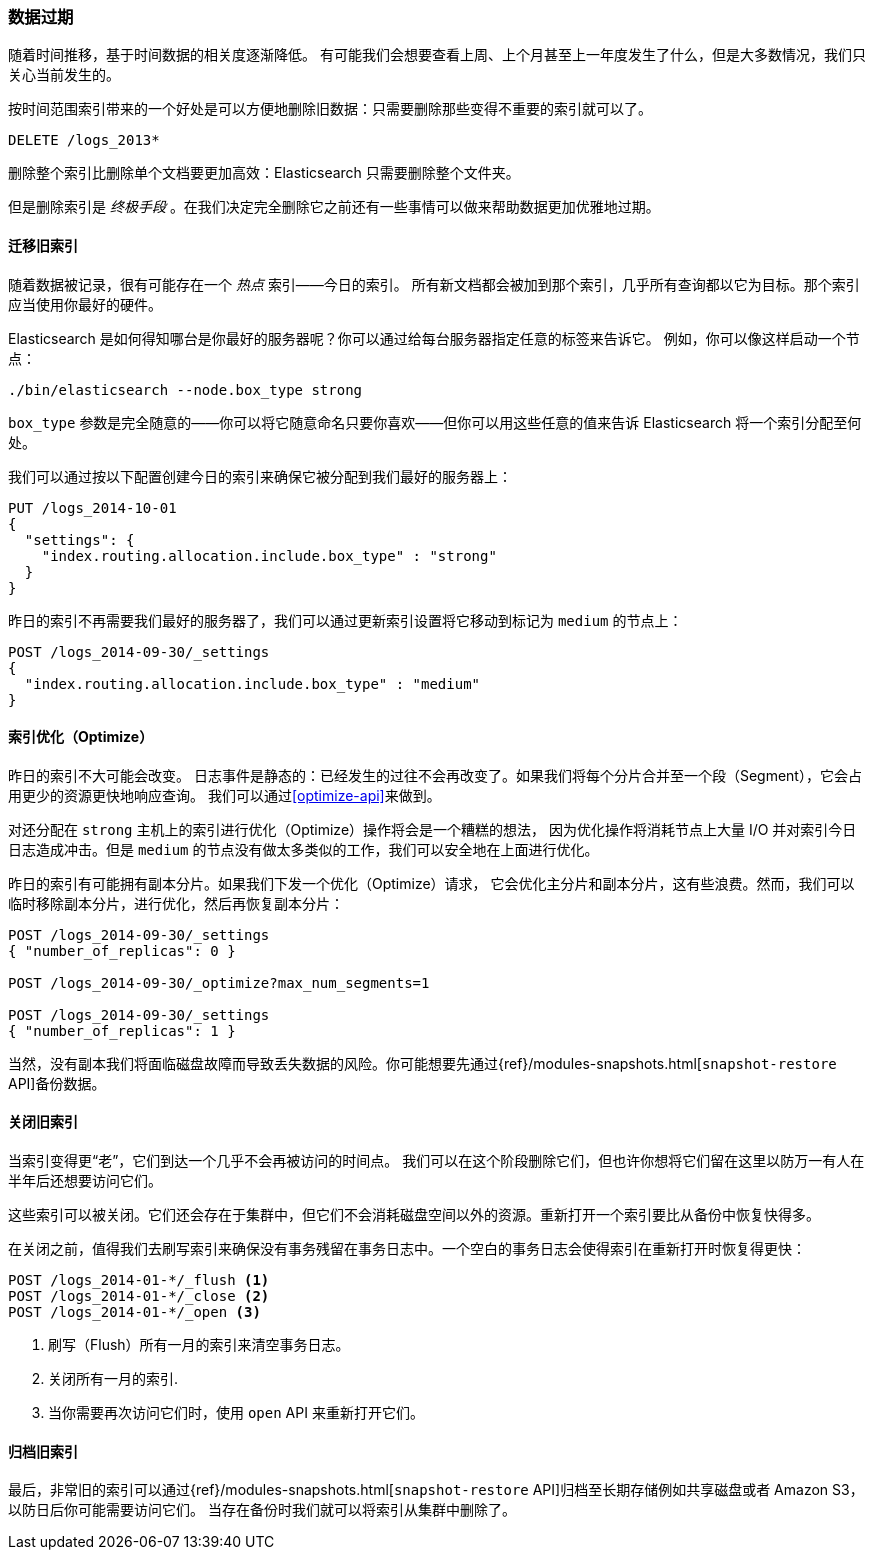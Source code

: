 [[retiring-data]]
=== 数据过期

随着时间推移，基于时间数据的相关度逐渐降低。((("scaling", "retiring data")))
有可能我们会想要查看上周、上个月甚至上一年度发生了什么，但是大多数情况，我们只关心当前发生的。

按时间范围索引带来的一个好处是可以方便地删除旧数据：只需要删除那些变得不重要的索引就可以了。((("indices", "index per-timeframe", "deleting old data and")))((("indices", "deleting")))

[source,json]
-------------------------
DELETE /logs_2013*
-------------------------

删除整个索引比删除单个文档要更加高效：Elasticsearch 只需要删除整个文件夹。

但是删除索引是 _终极手段_ 。在我们决定完全删除它之前还有一些事情可以做来帮助数据更加优雅地过期。

[[migrate-indices]]
==== 迁移旧索引

随着数据被记录，很有可能存在一个 _热点_ 索引——今日的索引。((("indices", "migrating old indices")))
所有新文档都会被加到那个索引，几乎所有查询都以它为目标。那个索引应当使用你最好的硬件。

Elasticsearch 是如何得知哪台是你最好的服务器呢？你可以通过给每台服务器指定任意的标签来告诉它。
例如，你可以像这样启动一个节点：

    ./bin/elasticsearch --node.box_type strong

`box_type` 参数是完全随意的——你可以将它随意命名只要你喜欢——但你可以用这些任意的值来告诉 Elasticsearch 将一个索引分配至何处。

我们可以通过按以下配置创建今日的索引来确保它被分配到我们最好的服务器上：

[source,json]
-------------------------
PUT /logs_2014-10-01
{
  "settings": {
    "index.routing.allocation.include.box_type" : "strong"
  }
}
-------------------------

昨日的索引不再需要我们最好的服务器了，我们可以通过更新索引设置将它移动到标记为 `medium` 的节点上：

[source,json]
-------------------------
POST /logs_2014-09-30/_settings
{
  "index.routing.allocation.include.box_type" : "medium"
}
-------------------------

[[optimize-indices]]
==== 索引优化（Optimize）

昨日的索引不大可能会改变。((("indices", "optimizing")))
日志事件是静态的：已经发生的过往不会再改变了。如果我们将每个分片合并至一个段（Segment），它会占用更少的资源更快地响应查询。
我们可以通过<<optimize-api>>来做到。

对还分配在 `strong` 主机上的索引进行优化（Optimize）操作将会是一个糟糕的想法，
因为优化操作将消耗节点上大量 I/O 并对索引今日日志造成冲击。但是 `medium` 的节点没有做太多类似的工作，我们可以安全地在上面进行优化。

昨日的索引有可能拥有副本分片。((("replica shards", "index optimization and")))如果我们下发一个优化（Optimize）请求，
它会优化主分片和副本分片，这有些浪费。然而，我们可以临时移除副本分片，进行优化，然后再恢复副本分片：

[source,json]
-------------------------
POST /logs_2014-09-30/_settings
{ "number_of_replicas": 0 }

POST /logs_2014-09-30/_optimize?max_num_segments=1

POST /logs_2014-09-30/_settings
{ "number_of_replicas": 1 }
-------------------------

当然，没有副本我们将面临磁盘故障而导致丢失数据的风险。你可能想要先通过((("snapshot-restore API")))&#8203;{ref}/modules-snapshots.html[`snapshot-restore` API]&#8203;备份数据。

[[close-indices]]
==== 关闭旧索引

当索引变得更“老”，它们到达一个几乎不会再被访问的时间点。((("indices", "closing old indices")))
我们可以在这个阶段删除它们，但也许你想将它们留在这里以防万一有人在半年后还想要访问它们。

这些索引可以被关闭。它们还会存在于集群中，但它们不会消耗磁盘空间以外的资源。重新打开一个索引要比从备份中恢复快得多。

在关闭之前，值得我们去刷写索引来确保没有事务残留在事务日志中。一个空白的事务日志会使得索引在重新打开时恢复得更快：

[source,json]
-------------------------
POST /logs_2014-01-*/_flush <1>
POST /logs_2014-01-*/_close <2>
POST /logs_2014-01-*/_open <3>
-------------------------
<1> 刷写（Flush）所有一月的索引来清空事务日志。
<2> 关闭所有一月的索引.
<3> 当你需要再次访问它们时，使用 `open` API 来重新打开它们。

[[archive-indices]]
==== 归档旧索引

最后，非常旧的索引((("indices", "archiving old indices")))可以通过&#8203;{ref}/modules-snapshots.html[`snapshot-restore` API]&#8203;归档至长期存储例如共享磁盘或者 Amazon S3，以防日后你可能需要访问它们。
当存在备份时我们就可以将索引从集群中删除了。
